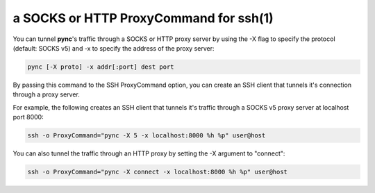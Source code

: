 ***************************************
a SOCKS or HTTP ProxyCommand for ssh(1)
***************************************

You can tunnel **pync**'s traffic through
a SOCKS or HTTP proxy server by using the
-X flag to specify the protocol (default: SOCKS v5)
and -x to specify the address of the proxy server:

.. code-block:: sh

    pync [-X proto] -x addr[:port] dest port

By passing this command to the SSH ProxyCommand option,
you can create an SSH client that tunnels it's connection through
a proxy server.

For example, the following creates an SSH client that tunnels it's
traffic through a SOCKS v5 proxy server at localhost port 8000:

.. code-block:: sh

    ssh -o ProxyCommand="pync -X 5 -x localhost:8000 %h %p" user@host

You can also tunnel the traffic through an HTTP proxy by setting the
-X argument to "connect":

.. code-block:: sh

    ssh -o ProxyCommand="pync -X connect -x localhost:8000 %h %p" user@host
